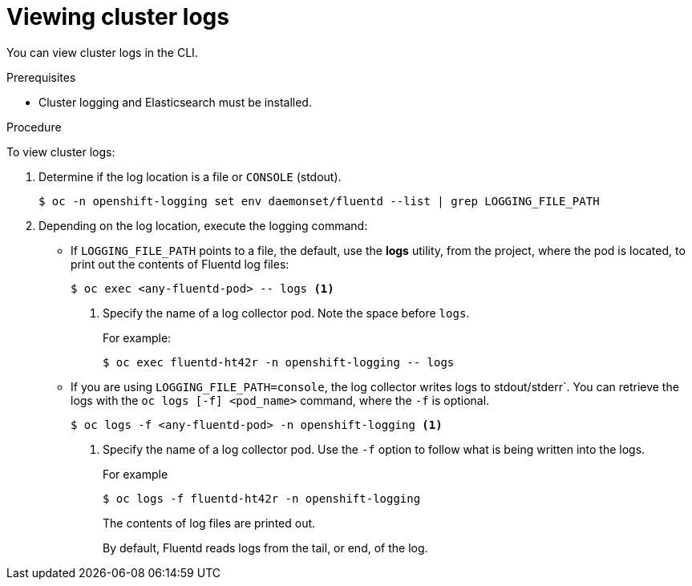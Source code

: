 // Module included in the following assemblies:
//
// * logging/cluster-logging-viewing.adoc

[id="cluster-logging-viewing-cli_{context}"]
= Viewing cluster logs

You can view cluster logs in the CLI. 

.Prerequisites

* Cluster logging and Elasticsearch must be installed.

.Procedure 

To view cluster logs:

. Determine if the log location is a file or `CONSOLE` (stdout).
+
----
$ oc -n openshift-logging set env daemonset/fluentd --list | grep LOGGING_FILE_PATH
----
+
////
----
$ oc -n openshift-logging set env daemonset/rsyslog --list | grep LOGGING_FILE_PATH
----
////

. Depending on the log location, execute the logging command:
+
* If `LOGGING_FILE_PATH` points to a file, the default, use the *logs* utility, from the project, 
where the pod is located, to print out the contents of Fluentd log files:
+
----
$ oc exec <any-fluentd-pod> -- logs <1>
----
<1> Specify the name of a log collector pod. Note the space before `logs`.
+
For example:
+
----
$ oc exec fluentd-ht42r -n openshift-logging -- logs
----
+
////
----
$ oc exec <any-rsyslog-pod> -- logs <1>
----
+
----
$ oc exec rsyslog-ht42r -n openshift-logging -- logs
----
////

* If you are using `LOGGING_FILE_PATH=console`, the log collector writes logs to stdout/stderr`. 
You can retrieve the logs with the `oc logs [-f] <pod_name>` command, where the `-f`
is optional.
+
----
$ oc logs -f <any-fluentd-pod> -n openshift-logging <1>
----
<1> Specify the name of a log collector pod. Use the `-f` option to follow what is being written into the logs.
+
For example
+
----
$ oc logs -f fluentd-ht42r -n openshift-logging
----
+
The contents of log files are printed out.
+
By default, Fluentd reads logs from the tail, or end, of the log. 
+
////
----
$ oc logs -f <any-rsyslog-pod> -n openshift-logging <1>
----
+
----
$ oc logs -f rsyslog-ht42r -n openshift-logging
----
+
Rsyslog reads from the head, or beginning, of the log. 
+
You can configure Rsyslog to display the end of the log by setting the `RSYSLOG_JOURNAL_READ_FROM_TAIL` parameter in the Rsyslog daemonset:
+
----
$ oc set env ds/rsyslog RSYSLOG_JOURNAL_READ_FROM_TAIL=true
----
////
